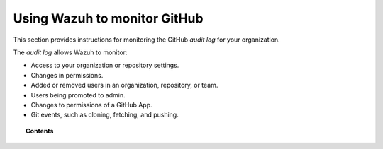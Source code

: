 .. Copyright (C) 2015, Wazuh, Inc.

.. meta::
  :description: Discover how Wazuh helps you to monitor your GitHub organizations. Check out this section of our documentation to learn more about it. 

.. _github:

Using Wazuh to monitor GitHub
=============================

.. versionadded:: 4.3.0

This section provides instructions for monitoring the GitHub `audit log` for your organization.

The `audit log` allows Wazuh to monitor:

- Access to your organization or repository settings.
- Changes in permissions.
- Added or removed users in an organization, repository, or team.
- Users being promoted to admin.
- Changes to permissions of a GitHub App.
- Git events, such as cloning, fetching, and pushing.

.. topic:: Contents

  .. toctree::
    :maxdepth: 2

    monitoring-github-activity